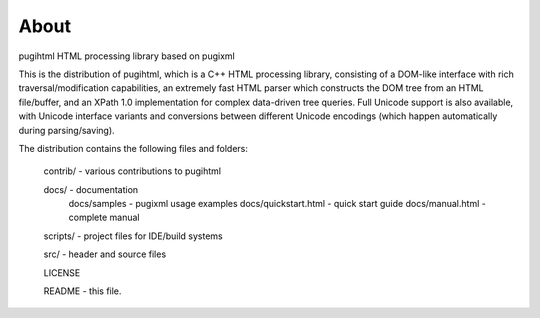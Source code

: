 =====
About
=====

pugihtml HTML processing library based on pugixml

This is the distribution of pugihtml, which is a C++ HTML processing library,
consisting of a DOM-like interface with rich traversal/modification
capabilities, an extremely fast HTML parser which constructs the DOM tree from
an HTML file/buffer, and an XPath 1.0 implementation for complex data-driven
tree queries. Full Unicode support is also available, with Unicode interface
variants and conversions between different Unicode encodings (which happen
automatically during parsing/saving).

The distribution contains the following files and folders:

	contrib/ - various contributions to pugihtml

	docs/ - documentation
		docs/samples - pugixml usage examples
		docs/quickstart.html - quick start guide
		docs/manual.html - complete manual

	scripts/ - project files for IDE/build systems

	src/ - header and source files

        LICENSE

	README - this file.
